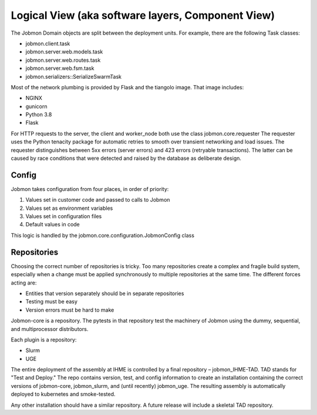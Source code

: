 
Logical View (aka software layers, Component View)
**************************************************


The Jobmon Domain objects are split between the deployment units. For example, there are the following Task classes:


- jobmon.client.task
- jobmon.server.web.models.task
- jobmon.server.web.routes.task
- jobmon.server.web.fsm.task
- jobmon.serializers::SerializeSwarmTask


Most of the network plumbing is provided by Flask and the tiangolo image. That image includes:

- NGINX
- gunicorn
- Python 3.8
- Flask

For HTTP requests to the server, the client and worker_node both use the class jobmon.core.requester
The requester uses the Python tenacity package for automatic retries to smooth over transient networking and
load issues. The requester distinguishes between 5xx errors (server errors) and 423 errors (retryable transactions).
The latter can be caused by race conditions that were detected and raised by the database as deliberate design.

Config
======

Jobmon takes configuration from four places, in order of priority:

1. Values set in customer code and passed to calls to Jobmon
#. Values set as environment variables
#. Values set in configuration files
#. Default values in code

This logic is handled by the jobmon.core.configuration.JobmonConfig class


Repositories
============

Choosing the correct number of repositories is tricky. Too many repositories create a complex and fragile
build system, especially when a change must be applied synchronously to multiple repositories at the same time.
The different forces acting are:

* Entities that version separately should be in separate repositories
* Testing must be easy
* Version errors must be hard to make

Jobmon-core is a repository. The pytests in that repository test the machinery of Jobmon using the dummy,
sequential, and multiprocessor distributors.

Each plugin is a repository:

* Slurm
* UGE

The entire deployment of the assembly at IHME is controlled by a final repository – jobmon_IHME-TAD.
TAD stands for "Test and Deploy." The repo contains version, test, and config information to create an
installation containing the correct versions of jobmon-core, jobmon_slurm, and (until recently) jobmon_uge.
The resulting assembly is automatically deployed to kubernetes and smoke-tested.

Any other installation should have a similar repository. A future release will include a skeletal TAD repository.


